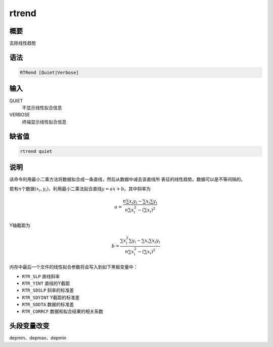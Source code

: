 rtrend
======

概要
----

去除线性趋势

语法
----

.. code:: bash

    RTRend [Quiet|Verbose]

输入
----

QUIET
    不显示线性拟合信息

VERBOSE
    终端显示线性拟合信息

缺省值
------

.. code:: bash

    rtrend quiet

说明
----

该命令利用最小二乘方法将数据拟合成一条直线，然后从数据中减去该直线所
表征的线性趋势。数据可以是不等间隔的。

若有\ :math:`n`\ 个数据\ :math:`(x_i,y_i)`\ ，利用最小二乘法拟合直线\ :math:`y=ax+b`\ 。其中斜率为

.. math::

   a = \frac{n\sum x_i y_i - \sum x_i \sum y_i}
       {n\sum x_i^2 - (\sum x_i)^2}

Y轴截距为

.. math::

   b = \frac{\sum x_i^2 \sum y_i - \sum x_i \sum x_i y_i}
       {n\sum x_i^2 - (\sum x_i)^2}

内存中最后一个文件的线性拟合参数将会写入到如下黑板变量中：

-  ``RTR_SLP`` 直线斜率

-  ``RTR_YINT`` 直线的Y截距

-  ``RTR_SDSLP`` 斜率的标准差

-  ``RTR_SDYINT`` Y截距的标准差

-  ``RTR_SDDTA`` 数据的标准差

-  ``RTR_CORRCF`` 数据和拟合结果的相关系数

头段变量改变
------------

depmin、depmax、depmin
